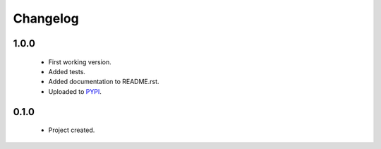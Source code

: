 Changelog
=========

1.0.0
-----
    - First working version.
    - Added tests.
    - Added documentation to README.rst.
    - Uploaded to `PYPI <https://pypi.python.org/pypi/normalize_cz_unicode>`_.

0.1.0
-----
    - Project created.
